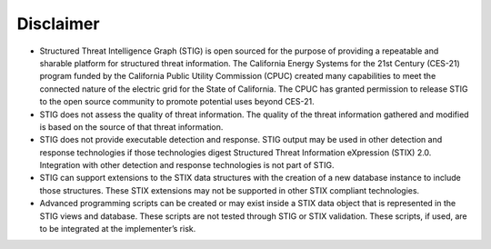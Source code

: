 Disclaimer
==========
- Structured Threat Intelligence Graph (STIG) is open sourced for the purpose of providing a repeatable and sharable platform for structured threat information.  The California Energy Systems for the 21st Century (CES-21) program funded by the California Public Utility Commission (CPUC) created many capabilities to meet the connected nature of the electric grid for the State of California.  The CPUC has granted permission to release STIG to the open source community to promote potential uses beyond CES-21.
- STIG does not assess the quality of threat information.  The quality of the threat information gathered and modified is based on the source of that threat information.
- STIG does not provide executable detection and response.  STIG output may be used in other detection and response technologies if those technologies digest Structured Threat Information eXpression (STIX) 2.0.  Integration with other detection and response technologies is not part of STIG.
- STIG can support extensions to the STIX data structures with the creation of a new database instance to include those structures.  These STIX extensions may not be supported in other STIX compliant technologies.
- Advanced programming scripts can be created or may exist inside a STIX data object that is represented in the STIG views and database.  These scripts are not tested through STIG or STIX validation.  These scripts, if used, are to be integrated at the implementer’s risk.
